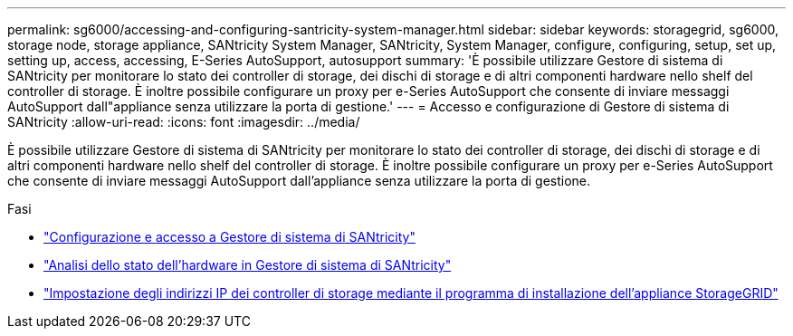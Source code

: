 ---
permalink: sg6000/accessing-and-configuring-santricity-system-manager.html 
sidebar: sidebar 
keywords: storagegrid, sg6000, storage node, storage appliance, SANtricity System Manager, SANtricity, System Manager, configure, configuring, setup, set up, setting up, access, accessing, E-Series AutoSupport, autosupport 
summary: 'È possibile utilizzare Gestore di sistema di SANtricity per monitorare lo stato dei controller di storage, dei dischi di storage e di altri componenti hardware nello shelf del controller di storage. È inoltre possibile configurare un proxy per e-Series AutoSupport che consente di inviare messaggi AutoSupport dall"appliance senza utilizzare la porta di gestione.' 
---
= Accesso e configurazione di Gestore di sistema di SANtricity
:allow-uri-read: 
:icons: font
:imagesdir: ../media/


[role="lead"]
È possibile utilizzare Gestore di sistema di SANtricity per monitorare lo stato dei controller di storage, dei dischi di storage e di altri componenti hardware nello shelf del controller di storage. È inoltre possibile configurare un proxy per e-Series AutoSupport che consente di inviare messaggi AutoSupport dall'appliance senza utilizzare la porta di gestione.

.Fasi
* link:setting-up-and-accessing-santricity-system-manager.html["Configurazione e accesso a Gestore di sistema di SANtricity"]
* link:reviewing-hardware-status-in-santricity-system-manager.html["Analisi dello stato dell'hardware in Gestore di sistema di SANtricity"]
* link:setting-ip-addresses-for-storage-controllers-using-storagegrid-appliance-installer.html["Impostazione degli indirizzi IP dei controller di storage mediante il programma di installazione dell'appliance StorageGRID"]

